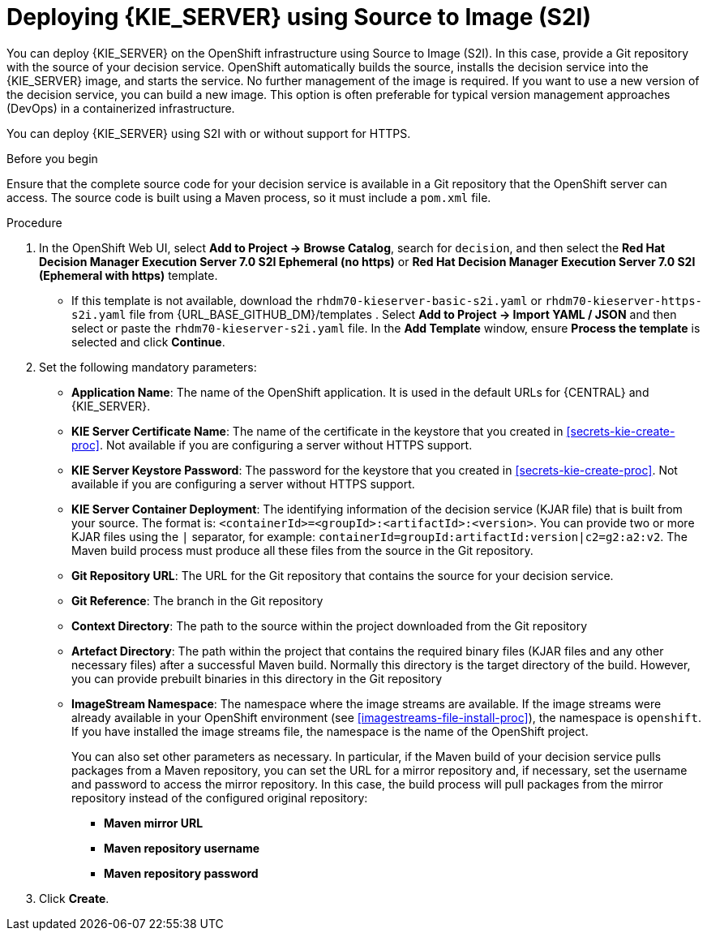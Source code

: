 [id='kieserver-s2i-deploy-proc']
= Deploying {KIE_SERVER} using Source to Image (S2I)

You can deploy {KIE_SERVER} on the OpenShift infrastructure using Source to Image (S2I). In this case, provide a Git repository with the source of your decision service. OpenShift automatically builds the source, installs the decision service into the {KIE_SERVER} image, and starts the service. No further management of the image is required. If you want to use a new version of the decision service, you can build a new image. This option is often preferable for typical version management approaches (DevOps) in a containerized infrastructure.

You can deploy {KIE_SERVER} using S2I with or without support for HTTPS. 

.Before you begin

Ensure that the complete source code for your decision service is available in a Git repository that the OpenShift server can access. The source code is built using a Maven process, so it must include a `pom.xml` file.

.Procedure
. In the OpenShift Web UI, select *Add to Project -> Browse Catalog*, search for `decision`, and then select the *Red Hat Decision Manager Execution Server 7.0 S2I Ephemeral (no https)* or *Red Hat Decision Manager Execution Server 7.0 S2I (Ephemeral with https)* template.
** If this template is not available, download the `rhdm70-kieserver-basic-s2i.yaml` or `rhdm70-kieserver-https-s2i.yaml` file from {URL_BASE_GITHUB_DM}/templates . Select *Add to Project ->  Import YAML / JSON* and then select or paste the `rhdm70-kieserver-s2i.yaml` file. In the *Add Template* window, ensure *Process the template* is selected and click *Continue*.
. Set the following mandatory parameters:
** *Application Name*: The name of the OpenShift application. It is used in the default URLs for {CENTRAL} and {KIE_SERVER}.
** *KIE Server Certificate Name*: The name of the certificate in the keystore that you created in <<secrets-kie-create-proc>>. Not available if you are configuring a server without HTTPS support.
** *KIE Server Keystore Password*: The password for the keystore that you created in <<secrets-kie-create-proc>>. Not available if you are configuring a server without HTTPS support.
** *KIE Server Container Deployment*: The identifying information of the decision service (KJAR file) that is built from your source. The format is: `<containerId>=<groupId>:<artifactId>:<version>`. You can provide two or more KJAR files using the `|` separator, for example: `containerId=groupId:artifactId:version|c2=g2:a2:v2`. The Maven build process must produce all these files from the source in the Git repository.
** *Git Repository URL*: The URL for the Git repository that contains the source for your decision service.
** *Git Reference*: The branch in the Git repository
** *Context Directory*: The path to the source within the project downloaded from the Git repository
** *Artefact Directory*: The path within the project that contains the required binary files (KJAR files and any other necessary files) after a successful Maven build. Normally this directory is the target directory of the build. However, you can provide prebuilt binaries in this directory in the Git repository
** *ImageStream Namespace*: The namespace where the image streams are available. If the image streams were already available in your OpenShift environment (see <<imagestreams-file-install-proc>>), the namespace is `openshift`. If you have installed the image streams file, the namespace is the name of the OpenShift project.
+
You can also set other parameters as necessary. In particular, if the Maven build of your decision service pulls packages from a Maven repository, you can set the URL for a mirror repository and, if necessary, set the username and password to access the mirror repository. In this case, the build process will pull packages from the mirror repository instead of the configured original repository:
+
*** *Maven mirror URL*
*** *Maven repository username*
*** *Maven repository password*
+
. Click *Create*.
